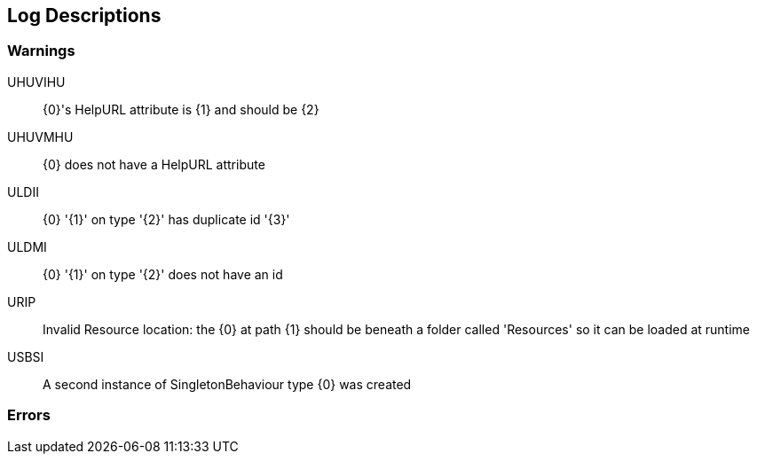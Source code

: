 [#manual/log-descriptions]
## Log Descriptions

### Warnings

UHUVIHU:: {0}'s HelpURL attribute is {1} and should be {2}
--
--

UHUVMHU:: {0} does not have a HelpURL attribute
--
--

ULDII:: {0} '{1}' on type '{2}' has duplicate id '{3}'
--
--

ULDMI:: {0} '{1}' on type '{2}' does not have an id
--
--

URIP:: Invalid Resource location: the {0} at path {1} should be beneath a folder called 'Resources' so it can be loaded at runtime
--
--

USBSI:: A second instance of SingletonBehaviour type {0} was created
--
--

### Errors
